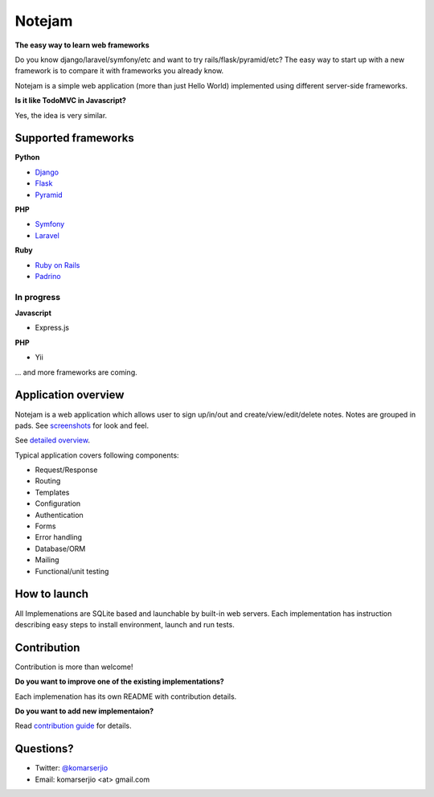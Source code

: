 *******
Notejam
*******

**The easy way to learn web frameworks**

Do you know django/laravel/symfony/etc and want to try rails/flask/pyramid/etc?
The easy way to start up with a new framework is to compare it with frameworks you already know.

Notejam is a simple web application (more than just Hello World) implemented using different server-side frameworks.


**Is it like TodoMVC in Javascript?**

Yes, the idea is very similar.


====================
Supported frameworks
====================

**Python**


* `Django <https://github.com/komarserjio/notejam/tree/master/django>`_
* `Flask <https://github.com/komarserjio/notejam/tree/master/flask>`_
* `Pyramid <https://github.com/komarserjio/notejam/tree/master/pyramid>`_

**PHP**


* `Symfony <https://github.com/komarserjio/notejam/tree/master/symfony>`_
* `Laravel <https://github.com/komarserjio/notejam/tree/master/laravel>`_

**Ruby**


* `Ruby on Rails <https://github.com/komarserjio/notejam/tree/master/rubyonrails>`_
* `Padrino <https://github.com/komarserjio/notejam/tree/master/padrino>`_


In progress
-----------

**Javascript**


* Express.js


**PHP**

* Yii

... and more frameworks are coming.

====================
Application overview
====================

Notejam is a web application which allows user to sign up/in/out and create/view/edit/delete notes.
Notes are grouped in pads. See `screenshots <https://github.com/komarserjio/notejam/tree/master/screenshots.rst>`_
for look and feel.

See `detailed overview <https://github.com/komarserjio/notejam/blob/master/contribute.rst#application-requirements>`_.

Typical application covers following components:

* Request/Response
* Routing
* Templates
* Configuration
* Authentication
* Forms
* Error handling
* Database/ORM
* Mailing
* Functional/unit testing

=============
How to launch
=============

All Implemenations are SQLite based and launchable by built-in web servers.
Each implementation has instruction describing easy steps to install environment, launch and run tests.

============
Contribution
============

Contribution is more than welcome!

**Do you want to improve one of the existing implementations?**

Each implemenation has its own README with contribution details.

**Do you want to add new implementaion?**

Read `contribution guide <https://github.com/komarserjio/notejam/blob/master/contribute.rst>`_ for details.

==========
Questions?
==========

* Twitter: `@komarserjio <https://twitter.com/komarserjio>`_
* Email: komarserjio <at> gmail.com
